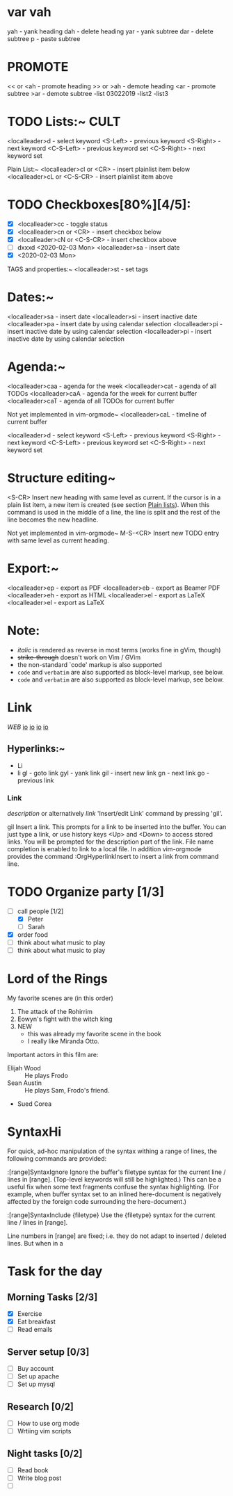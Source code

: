 * var vah
      yah             - yank heading
      dah             - delete heading
      yar             - yank subtree
      dar             - delete subtree
      p               - paste subtree

* PROMOTE
      << or <ah       - promote heading
      >> or >ah       - demote heading
      <ar             - promote subtree
      >ar             - demote subtree
      -list 03022019
      -list2
      -list3

* TODO Lists:~									     :CULT:
    <localleader>d  - select keyword
    <S-Left>        - previous keyword
    <S-Right>       - next keyword
    <C-S-Left>      - previous keyword set
    <C-S-Right>     - next keyword set

  Plain List:~
    <localleader>cl or <CR>     - insert plainlist item below
    <localleader>cL or <C-S-CR> - insert plainlist item above

* TODO Checkboxes[80%][4/5]:
    - [X] <localleader>cc             - toggle status
    - [X] <localleader>cn or <CR>     - insert checkbox below
    - [X] <localleader>cN or <C-S-CR> - insert checkbox above
    - [ ] dxxxd <2020-02-03 Mon>  <localleader>sa     - insert date
    - [X] <2020-02-03 Mon>

  TAGS and properties:~
    <localleader>st     - set tags

* Dates:~
    <localleader>sa     - insert date
    <localleader>si     - insert inactive date
    <localleader>pa     - insert date by using calendar selection
    <localleader>pi     - insert inactive date by using calendar selection
    <localleader>pi     - insert inactive date by using calendar selection

* Agenda:~
    <localleader>caa    - agenda for the week
    <localleader>cat    - agenda of all TODOs
    <localleader>caA    - agenda for the week for current buffer
    <localleader>caT    - agenda of all TODOs for current buffer

    Not yet implemented in vim-orgmode~
    <localleader>caL    - timeline of current buffer

    <localleader>d  - select keyword
    <S-Left>        - previous keyword
    <S-Right>       - next keyword
    <C-S-Left>      - previous keyword set
    <C-S-Right>     - next keyword set

* Structure editing~
  <S-CR>                Insert new heading with same level as current. If the
                        cursor is in a plain list item, a new item is created
                        (see section [[#Plain-lists][Plain lists]]). When this
                        command is used in the middle of a line, the line is
                        split and the rest of the line becomes the new
                        headline.

  Not yet implemented in vim-orgmode~
  M-S-<CR>              Insert new TODO entry with same level as current
                        heading.

* Export:~
    <localleader>ep     - export as PDF
    <localleader>eb     - export as Beamer PDF
    <localleader>eh     - export as HTML
    <localleader>el     - export as LaTeX
    <localleader>el     - export as LaTeX

* Note:
  - /italic/ is rendered as reverse in most terms (works fine in gVim, though)
  - +strike-through+ doesn't work on Vim / GVim
  - the non-standard `code' markup is also supported
  - =code= and ~verbatim~ are also supported as block-level markup, see below.
  - =code= and ~verbatim~ are also supported as block-level markup, see below.

* Link
[[www.web.de][WEB]]
[[https://devhints.io/projectionist][io]]
[[https://devhints.io/projectionist][io]]
[[https://devhints.io/projectionist][io]]
[[https://devhints.io/projectionist][io]]
** Hyperlinks:~
- Li
- li
    gl              - goto link
    gyl             - yank link
    gil             - insert new link
    gn              - next link
    go              - previous link

*** Link
      [[link][description]]       or alternatively           [[link]]
      'Insert/edit Link' command by pressing 'gil'.

      gil                   Insert a link. This prompts for a link to be inserted
                              into the buffer. You can just type a link, or use
                              history keys <Up> and <Down> to access stored links.
                              You will be prompted for the description part of the
                              link. File name completion is enabled to link to a
                              local file. In addition vim-orgmode provides the
                              command :OrgHyperlinkInsert to insert a link from
                              command line.


* TODO Organize party [1/3]
      - [-] call people [1/2]
            - [X] Peter
            - [ ] Sarah
      - [X] order food
      - [ ] think about what music to play
      - [ ] think about what music to play

* Lord of the Rings
     My favorite scenes are (in this order)
     1. The attack of the Rohirrim
     2. Eowyn's fight with the witch king
     3. NEW
        + this was already my favorite scene in the book
        + I really like Miranda Otto.
     Important actors in this film are:
     - Elijah Wood :: He plays Frodo
     - Sean Austin :: He plays Sam, Frodo's friend.
     - Sued Corea

* SyntaxHi
For quick, ad-hoc manipulation of the syntax withing a range of lines, the
following commands are provided:

:[range]SyntaxIgnore    Ignore the buffer's filetype syntax for the current
                        line / lines in [range]. (Top-level keywords will
                        still be highlighted.)
                        This can be a useful fix when some text fragments
                        confuse the syntax highlighting. (For example, when
                        buffer syntax set to an inlined here-document is
                        negatively affected by the foreign code surrounding
                        the here-document.)

:[range]SyntaxInclude {filetype}
                        Use the {filetype} syntax for the current line / lines
                        in [range].

                        Line numbers in [range] are fixed; i.e. they do not
                        adapt to inserted / deleted lines. But when in a

* Task for the day
** Morning Tasks [2/3]
   - [X] Exercise
   - [X] Eat breakfast
   - [ ] Read emails
** Server setup [0/3]
   - [ ] Buy account
   - [ ] Set up apache
   - [ ] Set up mysql
** Research [0/2]
   - [ ] How to use org mode
   - [ ] Wrtiing vim scripts
** Night tasks [0/2]
   - [ ] Read book
   - [ ] Write blog post
   - [ ] 
